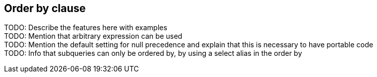 == Order by clause

TODO: Describe the features here with examples +
TODO: Mention that arbitrary expression can be used +
TODO: Mention the default setting for null precedence and explain that this is necessary to have portable code +
TODO: Info that subqueries can only be ordered by, by using a select alias in the order by +